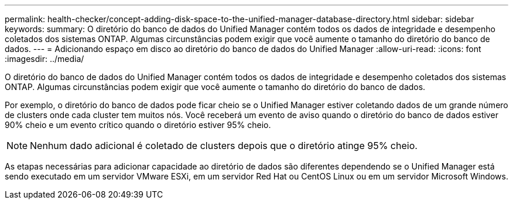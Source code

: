 ---
permalink: health-checker/concept-adding-disk-space-to-the-unified-manager-database-directory.html 
sidebar: sidebar 
keywords:  
summary: O diretório do banco de dados do Unified Manager contém todos os dados de integridade e desempenho coletados dos sistemas ONTAP. Algumas circunstâncias podem exigir que você aumente o tamanho do diretório do banco de dados. 
---
= Adicionando espaço em disco ao diretório do banco de dados do Unified Manager
:allow-uri-read: 
:icons: font
:imagesdir: ../media/


[role="lead"]
O diretório do banco de dados do Unified Manager contém todos os dados de integridade e desempenho coletados dos sistemas ONTAP. Algumas circunstâncias podem exigir que você aumente o tamanho do diretório do banco de dados.

Por exemplo, o diretório do banco de dados pode ficar cheio se o Unified Manager estiver coletando dados de um grande número de clusters onde cada cluster tem muitos nós. Você receberá um evento de aviso quando o diretório do banco de dados estiver 90% cheio e um evento crítico quando o diretório estiver 95% cheio.

[NOTE]
====
Nenhum dado adicional é coletado de clusters depois que o diretório atinge 95% cheio.

====
As etapas necessárias para adicionar capacidade ao diretório de dados são diferentes dependendo se o Unified Manager está sendo executado em um servidor VMware ESXi, em um servidor Red Hat ou CentOS Linux ou em um servidor Microsoft Windows.
